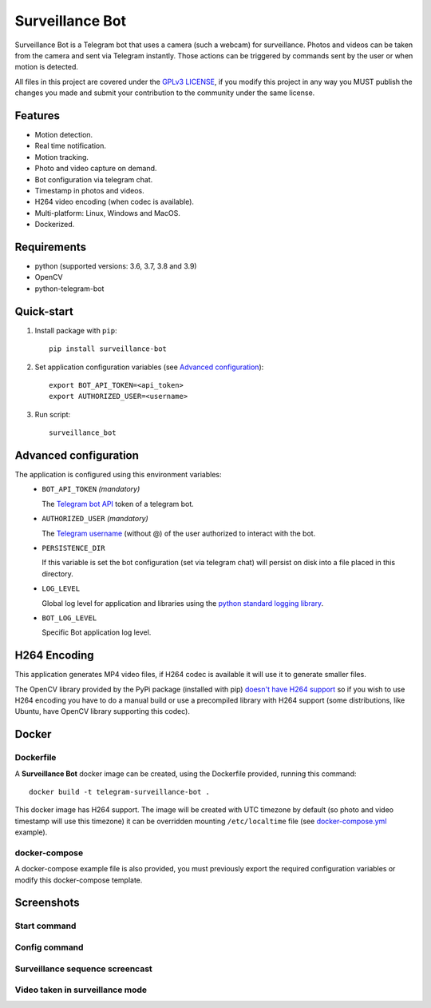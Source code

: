 ################
Surveillance Bot
################

.. image:: https://github.com/pchinea/telegram-surveillance-bot/actions/workflows/tests.yml/badge.svg?branch=master
    :target: https://github.com/pchinea/telegram-surveillance-bot/actions/workflows/tests.yml
    :alt: Build status

.. image:: https://codecov.io/gh/pchinea/telegram-surveillance-bot/branch/master/graph/badge.svg?token=z96qOgGyMq
    :target: https://codecov.io/gh/pchinea/telegram-surveillance-bot
    :alt: Coverage

.. image:: https://img.shields.io/pypi/pyversions/surveillance-bot
    :target: https://pypi.org/project/surveillance-bot
    :alt: PyPI - Python Version

.. image:: https://img.shields.io/badge/License-GPLv3-blue.svg
    :target: https://github.com/pchinea/telegram-surveillance-bot/blob/master/LICENSE.txt
    :alt:  License

Surveillance Bot is a Telegram bot that uses a camera (such a webcam) for
surveillance. Photos and videos can be taken from the camera and sent via
Telegram instantly. Those actions can be triggered by commands sent by the
user or when motion is detected.

All files in this project are covered under the `GPLv3 LICENSE
<http://www.gnu.org/licenses/gpl.html>`_, if you modify this project in any
way you MUST publish the changes you made and submit your contribution to the
community under the same license.

Features
********

- Motion detection.
- Real time notification.
- Motion tracking.
- Photo and video capture on demand.
- Bot configuration via telegram chat.
- Timestamp in photos and videos.
- H264 video encoding (when codec is available).
- Multi-platform: Linux, Windows and MacOS.
- Dockerized.

Requirements
************
- python (supported versions: 3.6, 3.7, 3.8 and 3.9)
- OpenCV
- python-telegram-bot

Quick-start
***********

1. Install package with ``pip``::

    pip install surveillance-bot

2. Set application configuration variables (see `Advanced configuration`_)::

    export BOT_API_TOKEN=<api_token>
    export AUTHORIZED_USER=<username>

3. Run script::

    surveillance_bot

Advanced configuration
**********************
The application is configured using this environment variables:
  - ``BOT_API_TOKEN`` *(mandatory)*

    The `Telegram bot API <https://core.telegram.org/bots/api>`_ token of a
    telegram bot.

  - ``AUTHORIZED_USER`` *(mandatory)*

    The `Telegram username
    <https://telegram.org/faq#q-what-are-usernames-how-do-i-get-one>`_
    (without @) of the user authorized to interact with the bot.

  - ``PERSISTENCE_DIR``

    If this variable is set the bot configuration (set via telegram chat) will
    persist on disk into a file placed in this directory.

  - ``LOG_LEVEL``

    Global log level for application and libraries using the
    `python standard logging library
    <https://docs.python.org/3/library/logging.html#logging-levels>`_.

  - ``BOT_LOG_LEVEL``

    Specific Bot application log level.

H264 Encoding
*************

This application generates MP4 video files, if H264 codec is available it will
use it to generate smaller files.

The OpenCV library provided by the PyPi package (installed with pip)
`doesn't have H264 support
<https://github.com/skvark/opencv-python/issues/81#issuecomment-376166468>`_
so if you wish to use H264 encoding you have to do a manual build or use a
precompiled library with H264 support (some distributions, like Ubuntu, have
OpenCV library supporting this codec).

Docker
******

Dockerfile
==========

A **Surveillance Bot** docker image can be created, using the Dockerfile
provided, running this command::

    docker build -t telegram-surveillance-bot .

This docker image has H264 support. The image will be created with UTC timezone
by default (so photo and video timestamp will use this timezone) it can be
overridden mounting ``/etc/localtime`` file (see `docker-compose.yml
<https://github.com/pchinea/telegram-surveillance-bot/blob/master/docker-compose.yml>`_
example).

docker-compose
==============

A docker-compose example file is also provided, you must previously export the
required configuration variables or modify this docker-compose template.

Screenshots
***********

Start command
=============

.. image:: https://github.com/pchinea/telegram-surveillance-bot/raw/master/img/start.png
   :alt: Start command

Config command
==============

.. image:: https://github.com/pchinea/telegram-surveillance-bot/raw/master/img/config.jpg
   :alt: Config command

Surveillance sequence screencast
================================

.. image:: https://github.com/pchinea/telegram-surveillance-bot/raw/master/img/surveillance.gif
   :alt: Surveillance sequence

Video taken in surveillance mode
================================

.. image:: https://github.com/pchinea/telegram-surveillance-bot/raw/master/img/motion.gif
   :alt: Motion video


